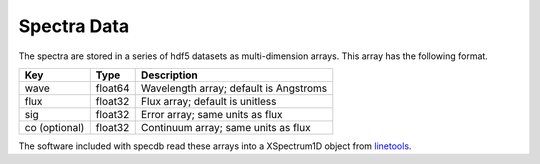 .. highlight:: rest

************
Spectra Data
************

The spectra are stored in a series of hdf5 datasets
as multi-dimension arrays.  This array has the following
format.

=============  ======= =============================================
Key            Type    Description
=============  ======= =============================================
wave           float64 Wavelength array; default is Angstroms
flux           float32 Flux array; default is unitless
sig            float32 Error array; same units as flux
co (optional)  float32 Continuum array; same units as flux
=============  ======= =============================================

The software included with specdb read these arrays into
a XSpectrum1D object from
`linetools <http://linetools.readthedocs.io/en/latest/>`_.
